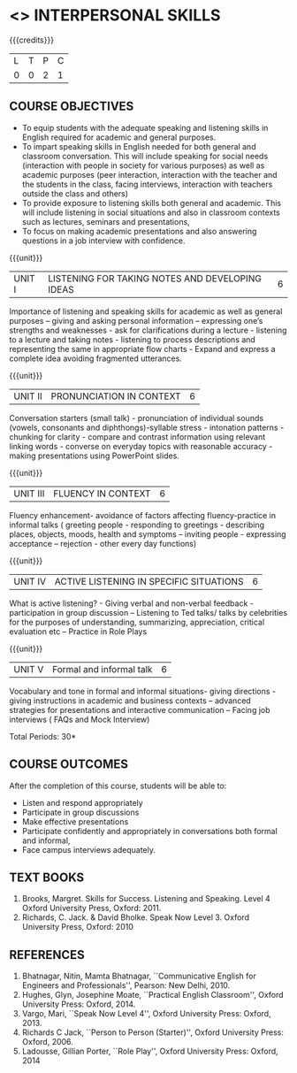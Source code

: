 * <<<409>>> INTERPERSONAL SKILLS
:properties:
:author: Dr S Thiru, Department of English
:date: 
:end:

#+startup: showall

{{{credits}}}
| L | T | P | C |
| 0 | 0 | 2 | 1 |

** COURSE OBJECTIVES
- To equip students with the adequate speaking and listening skills in
  English required for academic and general purposes.
- To impart speaking skills in English needed for both general and
  classroom conversation. This will include speaking for social needs
  (interaction with people in society for various purposes) as well as
  academic purposes (peer interaction, interaction with the teacher
  and the students in the class, facing interviews, interaction with
  teachers outside the class and others)
- To provide exposure to listening skills both general and academic. This
  will include listening in social situations and also in classroom
  contexts such as lectures, seminars and presentations,
- To focus on making academic presentations and also answering questions
  in a job interview with confidence.

{{{unit}}}
| UNIT I | LISTENING FOR TAKING NOTES  AND DEVELOPING IDEAS | 6 |
Importance of listening and speaking skills for academic as well as
general purposes – giving and asking personal information – expressing
one’s strengths and weaknesses - ask for clarifications during a
lecture - listening to a lecture and taking notes - listening to
process descriptions and representing the same in appropriate flow
charts - Expand and express a complete idea avoiding fragmented
utterances.

{{{unit}}}
| UNIT II | PRONUNCIATION IN CONTEXT | 6 |
Conversation starters (small talk) - pronunciation of individual
sounds (vowels, consonants and diphthongs)-syllable stress -
intonation patterns - chunking for clarity - compare and contrast
information using relevant linking words - converse on everyday topics
with reasonable accuracy - making presentations using PowerPoint
slides.

{{{unit}}}
| UNIT III | FLUENCY IN CONTEXT | 6 |
Fluency enhancement- avoidance of factors affecting fluency-practice
in informal talks ( greeting people - responding to greetings -
describing places, objects, moods, health and symptoms – inviting
people - expressing acceptance – rejection - other every day
functions)

{{{unit}}}
| UNIT IV | ACTIVE LISTENING IN SPECIFIC SITUATIONS | 6 |
What is active listening? - Giving verbal and non-verbal feedback -
participation in group discussion – Listening to Ted talks/ talks by
celebrities for the purposes of understanding, summarizing,
appreciation, critical evaluation etc – Practice in Role Plays

{{{unit}}}
| UNIT V | Formal and informal talk | 6 |
Vocabulary and tone in formal and informal situations- giving
directions - giving instructions in academic and business contexts –
advanced strategies for presentations and interactive communication –
Facing job interviews ( FAQs and Mock Interview)

\hfill *Total Periods: 30*

** COURSE OUTCOMES
After the completion of this course, students will be able to: 
- Listen and respond appropriately
- Participate in group discussions
- Make effective presentations
- Participate confidently and appropriately in conversations both
  formal and informal,
- Face campus interviews adequately.
  
** TEXT BOOKS    
1. Brooks, Margret. Skills for Success. Listening and Speaking. Level
   4 Oxford University Press, Oxford: 2011.
2. Richards, C. Jack. & David Bholke. Speak Now Level 3. Oxford
   University Press, Oxford: 2010

** REFERENCES
1. Bhatnagar, Nitin, Mamta Bhatnagar, ``Communicative English for
   Engineers and Professionals'', Pearson: New Delhi, 2010.
2. Hughes, Glyn, Josephine Moate, ``Practical English Classroom'',
   Oxford University Press: Oxford, 2014.
3. Vargo, Mari, ``Speak Now Level 4'', Oxford University Press:
   Oxford, 2013.
4. Richards C Jack, ``Person to Person (Starter)'', Oxford University
   Press: Oxford, 2006.
5. Ladousse, Gillian Porter, ``Role Play'', Oxford University Press:
   Oxford, 2014
